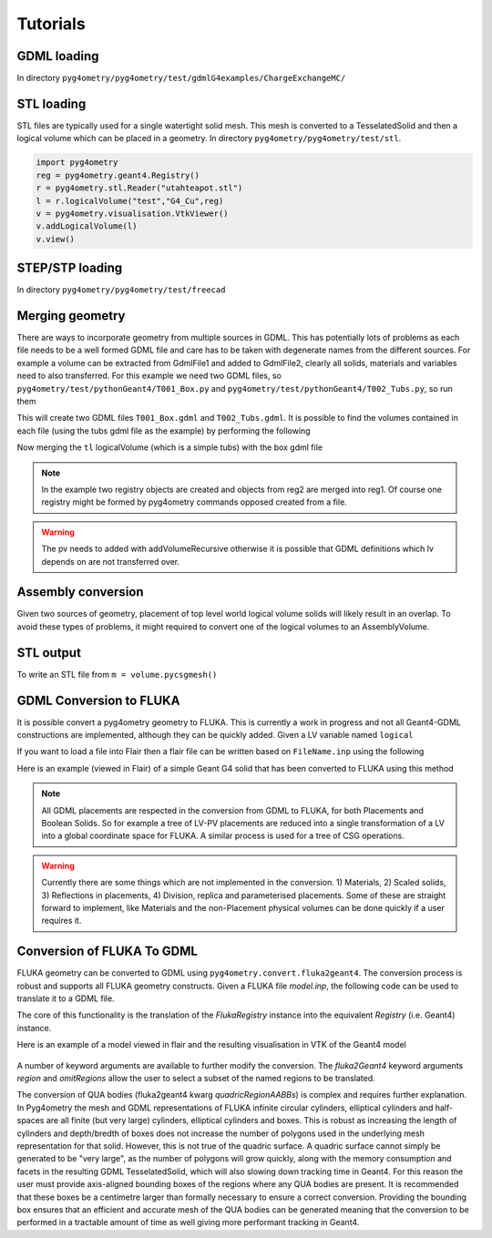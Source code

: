 =========
Tutorials
=========

GDML loading
------------

In directory ``pyg4ometry/pyg4ometry/test/gdmlG4examples/ChargeExchangeMC/``

.. code-block :: python
   :linenos:

   import pyg4ometry
   r = pyg4ometry.gdml.Reader("lht.gdml")
   l = r.getRegistry().getWorldVolume()
   v = pyg4ometry.visualisation.VtkViewer()
   v.addLogicalVolume(l)
   v.view()

.. figure:: tutorials/tutorial1.png
   :alt: Example of loading a GDML file


STL loading
-----------

STL files are typically used for a single watertight solid mesh. This mesh is
converted to a TesselatedSolid and then a logical volume which can be placed
in a geometry. In directory ``pyg4ometry/pyg4ometry/test/stl``.

.. code-block :: python

   import pyg4ometry
   reg = pyg4ometry.geant4.Registry()
   r = pyg4ometry.stl.Reader("utahteapot.stl")
   l = r.logicalVolume("test","G4_Cu",reg)
   v = pyg4ometry.visualisation.VtkViewer()
   v.addLogicalVolume(l)
   v.view()

.. figure:: tutorials/tutorial2.png
   :alt: Example of STL loading in pyg4ometry


STEP/STP loading
----------------

In directory ``pyg4ometry/pyg4ometry/test/freecad``

.. code-block :: python
   :linenos:

   import pyg4ometry
   r  = pyg4ometry.freecad.Reader("./08_AshTray.step")
   r.relabelModel()
   r.convertFlat()
   l = r.getRegistry().getWorldVolume()
   v = pyg4ometry.visualisation.VtkViewer()
   v.addLogicalVolume(l)
   v.view()

.. figure:: tutorials/tutorial3.png
   :alt: Example of STEP loading in pyg4ometry


Merging geometry
----------------

There are ways to incorporate geometry from multiple sources in GDML. This has potentially
lots of problems as each file needs to be a well formed GDML file and care has to be taken
with degenerate names from the different sources. For example a volume can be extracted
from GdmlFile1 and added to GdmlFile2, clearly all solids, materials and variables need
to also transferred. For this example we need two GDML files, so ``pyg4ometry/test/pythonGeant4/T001_Box.py``
and ``pyg4ometry/test/pythonGeant4/T002_Tubs.py``, so run them

.. code-block :: python
   :linenos:

   import T001_Box
   T001_Box.Test(True,True)

   import T002_Tubs
   T002_Tubs(True,True)

This will create two GDML files ``T001_Box.gdml`` and ``T002_Tubs.gdml``. It is possible to
find the volumes contained in each file (using the tubs gdml file as the example)
by performing the following

.. code-block :: python
   :linenos:

   import pyg4ometry
   r = pyg4ometry.gdml.Reader("T002_Tubs.gdml")
   reg = r.getRegistry()

   # printing the names of the logical volumes
   print(reg.logicalVolumeDict.keys())

   # printing the names of the physical volumes
   print(reg.physicalVolumeDict.keys())

   lv = reg.logicalVolume["tl"]

Now merging the ``tl`` logicalVolume (which is a simple tubs) with the box gdml file

.. code-block :: python
   :linenos:
   :emphasize-lines: 13

   import pyg4ometry
   r1 = pyg4ometry.gdml.Reader("T001_Box.gdml")
   reg1 = r1.getRegistry()

   r2 = pyg4ometry.gdml.Reader("T002_Tubs.gdml")
   reg2 = r2.getRegistry()

   lv = reg2.logicalVolumeDict["tl"]

   # create physical volume with placement
   pv = pyg4ometry.geant4.PhysicalVolume([0,0,0],[50,0,0], lv, "tl_pv", reg1.getWorldVolume(), reg1)

   reg1.addVolumeRecursive(pv)

   # gdml output
   w = pyg4ometry.gdml.Writer()
   w.addDetector(reg1)
   w.write("MergeRegistry.gdml")

.. note::
   In the example two registry objects are created and objects from reg2 are merged into reg1. Of course one
   registry might be formed by pyg4ometry commands opposed created from a file.

.. warning::
   The pv needs to added with addVolumeRecursive otherwise it is possible that GDML definitions which lv depends
   on are not transferred over.


Assembly conversion
-------------------

Given two sources of geometry, placement of top level world logical volume solids will
likely result in an overlap. To avoid these types of problems, it might required to convert
one of the logical volumes to an AssemblyVolume.

STL output
----------

To write an STL file from ``m = volume.pycsgmesh()``

.. code-block :: python
   :linenos:

    vtkConverter = vtk.Convert()
    vtkPD        =  vtkConverter.MeshListToPolyData(m)
    r = vtk.WriteSTL("file.stl",vtkPD)

GDML Conversion to FLUKA
------------------------

It is possible convert a pyg4ometry geometry to FLUKA. This is currently a work in
progress and not all Geant4-GDML constructions are implemented, although they can
be quickly added. Given a LV variable named ``logical``

.. code-block :: python
   :linenos:

   import pyg4ometry
   reader = pyg4ometry.gdml.Reader("input.gdml")
   logical = reader.getRegistry().getWorldVolume()
   freg = pyg4ometry.convert.geant4Logical2Fluka(logical)
   w = pyg4ometry.fluka.Writer()
   w.addDetector(freg)
   w.write("FileName.inp")

If you want to load a file into Flair then a flair file can be written based on ``FileName.inp`` using the following

.. code-block :: python
   :linenos:

    extent = logical.extent(includeBoundingSolid=True)
    f = pyg4ometry.fluka.Flair("FileName.inp",extent)
    f.write("FileName.flair")

Here is an example (viewed in Flair) of a simple Geant G4 solid that has been converted to FLUKA using this
method

.. figure:: tutorials/tutorial8a.png
   :alt: GDML CutTubs

.. figure:: tutorials/tutorial8b.png
   :alt: GDML CutTubs converted to FLUKA

.. note::
   All GDML placements are respected in the conversion from GDML to FLUKA, for both Placements and
   Boolean Solids. So for example a tree of LV-PV placements are reduced into a single transformation
   of a LV into a global coordinate space for FLUKA. A similar process is used for a tree of CSG
   operations.

.. warning::

   Currently there are some things which are not implemented in the conversion. 1) Materials, 2) Scaled solids,
   3) Reflections in placements, 4) Division, replica and parameterised placements. Some of these are straight
   forward to implement, like Materials and the non-Placement physical volumes can be done quickly if a user
   requires it.

Conversion of FLUKA To GDML
---------------------------

FLUKA geometry can be converted to GDML using
``pyg4ometry.convert.fluka2geant4``. The conversion process is robust and
supports all FLUKA geometry constructs.  Given a FLUKA file `model.inp`,
the following code can be used to translate it to a GDML file.

.. code-block :: python
   :linenos:

   import pyg4ometry.fluka as fluka
   import pyg4ometry.gdml as gdml
   from pyg4ometry.convert import fluka2Geant4

   # Read the FLUKA file, get the FlukaRegistry, convert the registry to a
   # Geant4 Registry
   reader = fluka.Reader("model.inp")
   flukaregistry = reader.flukaregistry
   geant4Registry = fluka2Geant4(flukaRegistry)

   worldLogicalVolume = geant4Registry.getWorldVolume()
   worldLogicalVolume.clipSolid()

   writer = gdml.Writer()
   writer.addDetector(geant4Registry)
   writer.write("model.gdml")

The core of this functionality is the translation of the `FlukaRegistry`
instance into the equivalent `Registry` (i.e. Geant4) instance.

Here is an example of a model viewed in flair and the resulting visualisation
in VTK of the Geant4 model

.. figure:: tutorials/faradayCupFlair.png
   :alt: A faraday cup designed and viewed in flair

.. figure:: tutorials/faradayCupVTK.png
   :alt: A faraday cup converted from FLAIR to Geant4 and shown in VTK


A number of keyword arguments are available to further modify the
conversion.  The `fluka2Geant4` keyword arguments `region` and
`omitRegions` allow the user to select a subset of the named regions to be
translated.

The conversion of QUA bodies (fluka2geant4 kwarg `quadricRegionAABBs`) is
complex and requires further explanation. In Pyg4ometry the mesh and GDML
representations of FLUKA infinite circular cylinders, elliptical cylinders
and half-spaces are all finite (but very large) cylinders, elliptical
cylinders and boxes.  This is robust as increasing the length of cylinders
and depth/bredth of boxes does not increase the number of polygons used in
the underlying mesh representation for that solid.  However, this is not
true of the quadric surface.  A quadric surface cannot simply be generated
to be "very large", as the number of polygons will grow quickly, along with
the memory consumption and facets in the resulting GDML TesselatedSolid,
which will also slowing down tracking time in Geant4.  For this reason the
user must provide axis-aligned bounding boxes of the regions where any QUA
bodies are present.  It is recommended that these boxes be a centimetre
larger than formally necessary to ensure a correct conversion.  Providing
the bounding box ensures that an efficient and accurate mesh of the QUA
bodies can be generated meaning that the conversion to be performed in a
tractable amount of time as well giving more performant tracking in Geant4.

